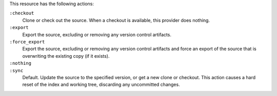 .. The contents of this file may be included in multiple topics (using the includes directive).
.. The contents of this file should be modified in a way that preserves its ability to appear in multiple topics.

This resource has the following actions:

``:checkout``
   Clone or check out the source. When a checkout is available, this provider does nothing.

``:export``
   Export the source, excluding or removing any version control artifacts.

``:force_export``
   Export the source, excluding or removing any version control artifacts and force an export of the source that is overwriting the existing copy (if it exists).

``:nothing``
   .. include:: ../../include_resources_common/includes_resources_common_actions_nothing.rst

``:sync``
   Default. Update the source to the specified version, or get a new clone or checkout. This action causes a hard reset of the index and working tree, discarding any uncommitted changes.
